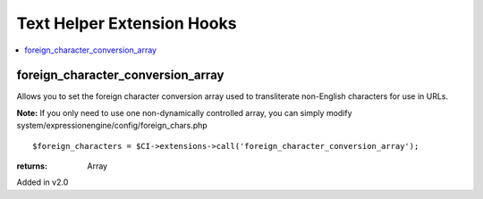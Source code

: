 Text Helper Extension Hooks
===========================

.. contents::
	:local:
	:depth: 1


foreign\_character\_conversion\_array
-------------------------------------

Allows you to set the foreign character conversion array used to
transliterate non-English characters for use in URLs.

**Note:** If you only need to use one non-dynamically controlled array,
you can simply modify system/expressionengine/config/foreign\_chars.php

::

	$foreign_characters = $CI->extensions->call('foreign_character_conversion_array');

:returns:
    Array

Added in v2.0
